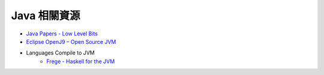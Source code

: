 ========================================
Java 相關資源
========================================

* `Java Papers - Low Level Bits <http://lowlevelbits.org/java-papers/>`_
* `Eclipse OpenJ9 – Open Source JVM <https://github.com/eclipse/openj9>`_
* Languages Compile to JVM
    - `Frege - Haskell for the JVM <https://github.com/Frege/fregeS>`_
